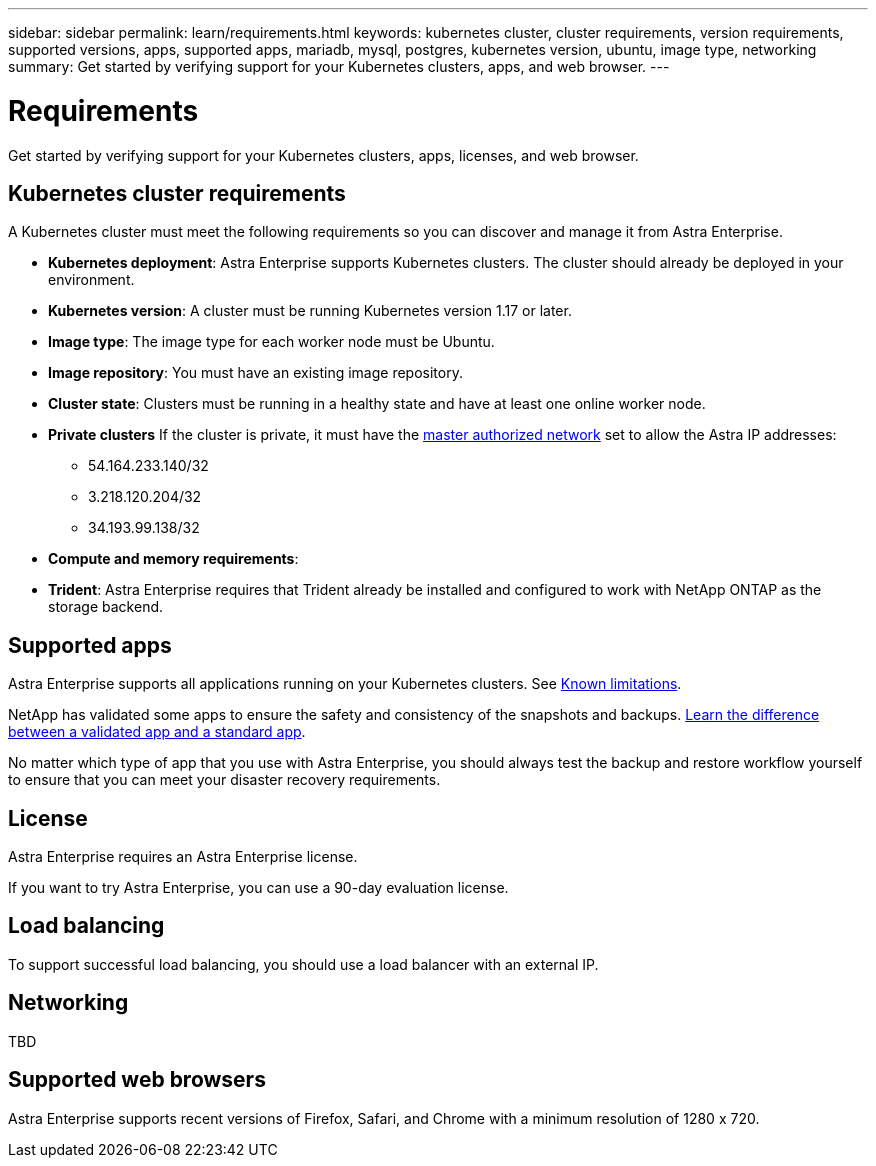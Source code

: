---
sidebar: sidebar
permalink: learn/requirements.html
keywords: kubernetes cluster, cluster requirements, version requirements, supported versions, apps, supported apps, mariadb, mysql, postgres, kubernetes version, ubuntu, image type, networking
summary: Get started by verifying support for your Kubernetes clusters, apps, and web browser.
---

= Requirements
:hardbreaks:
:icons: font
:imagesdir: ../media/concepts/

Get started by verifying support for your Kubernetes clusters, apps, licenses, and web browser.

== Kubernetes cluster requirements

A Kubernetes cluster must meet the following requirements so you can discover and manage it from Astra Enterprise.

* *Kubernetes deployment*: Astra Enterprise supports Kubernetes clusters. The cluster should already be deployed in your environment.

* *Kubernetes version*: A cluster must be running Kubernetes version 1.17 or later.

* *Image type*: The image type for each worker node must be Ubuntu.

* *Image repository*: You must have an existing image repository.

* *Cluster state*: Clusters must be running in a healthy state and have at least one online worker node.

* *Private clusters* If the cluster is private, it must have the https://cloud.google.com/kubernetes-engine/docs/concepts/private-cluster-concept[master authorized network^] set to allow the Astra IP addresses:
** 54.164.233.140/32
**	3.218.120.204/32
**	34.193.99.138/32

* *Compute and memory requirements*:

* *Trident*: Astra Enterprise requires that Trident already be installed and configured to work with NetApp ONTAP as the storage backend.


== Supported apps

Astra Enterprise supports all applications running on your Kubernetes clusters. See link:../release-notes/known-limitations.html[Known limitations].

NetApp has validated some apps to ensure the safety and consistency of the snapshots and backups. link:../learn/validated-vs-standard.html[Learn the difference between a validated app and a standard app].

No matter which type of app that you use with Astra Enterprise, you should always test the backup and restore workflow yourself to ensure that you can meet your disaster recovery requirements.

== License

Astra Enterprise requires an Astra Enterprise license.

If you want to try Astra Enterprise, you can use a 90-day evaluation license.

== Load balancing

To support successful load balancing, you should use a load balancer with an external IP.


== Networking

TBD



== Supported web browsers

Astra Enterprise supports recent versions of Firefox, Safari, and Chrome with a minimum resolution of 1280 x 720.
